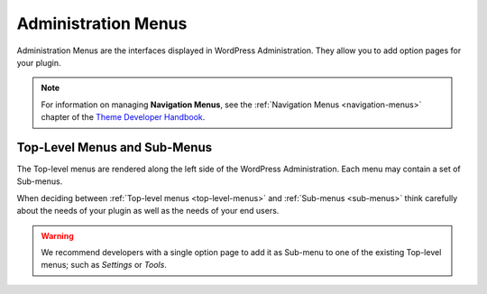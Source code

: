 .. _administration-menus:

Administration Menus
====================

Administration Menus are the interfaces displayed in WordPress
Administration. They allow you to add option pages for your plugin.

.. note::
  For information on managing **Navigation Menus**, see
  the :ref:`Navigation Menus <navigation-menus>`
  chapter of the `Theme Developer Handbook <https://developer.wordpress.org/theme/>`__.

.. _header-n8:

Top-Level Menus and Sub-Menus
-----------------------------

The Top-level menus are rendered along the left side of the WordPress
Administration. Each menu may contain a set of Sub-menus.

When deciding between :ref:`Top-level menus <top-level-menus>`
and :ref:`Sub-menus <sub-menus>`
think carefully about the needs of your plugin as well as the needs of
your end users.

.. warning:: We recommend developers with a single option page to add
   it as Sub-menu to one of the existing Top-level menus; such as
   *Settings* or *Tools*.
